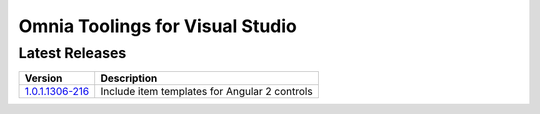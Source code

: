 Omnia Toolings for Visual Studio
===============

Latest Releases
--------------------------------------------------

+--------------------------------------------------------------------------------------------------------+---------------------------------------------------------------+
| Version                                                            	                                 | Description                                                   |
+========================================================================================================+===============================================================+
| `1.0.1.1306-216 <http://nuget.preciofishbone.se/omniatoolings/dev/omniatoolings.1.0.1.1306-216.vsix>`_ | Include item templates for Angular 2 controls                 |
|                                                                                                        |                                                               |
+--------------------------------------------------------------------------------------------------------+---------------------------------------------------------------+



